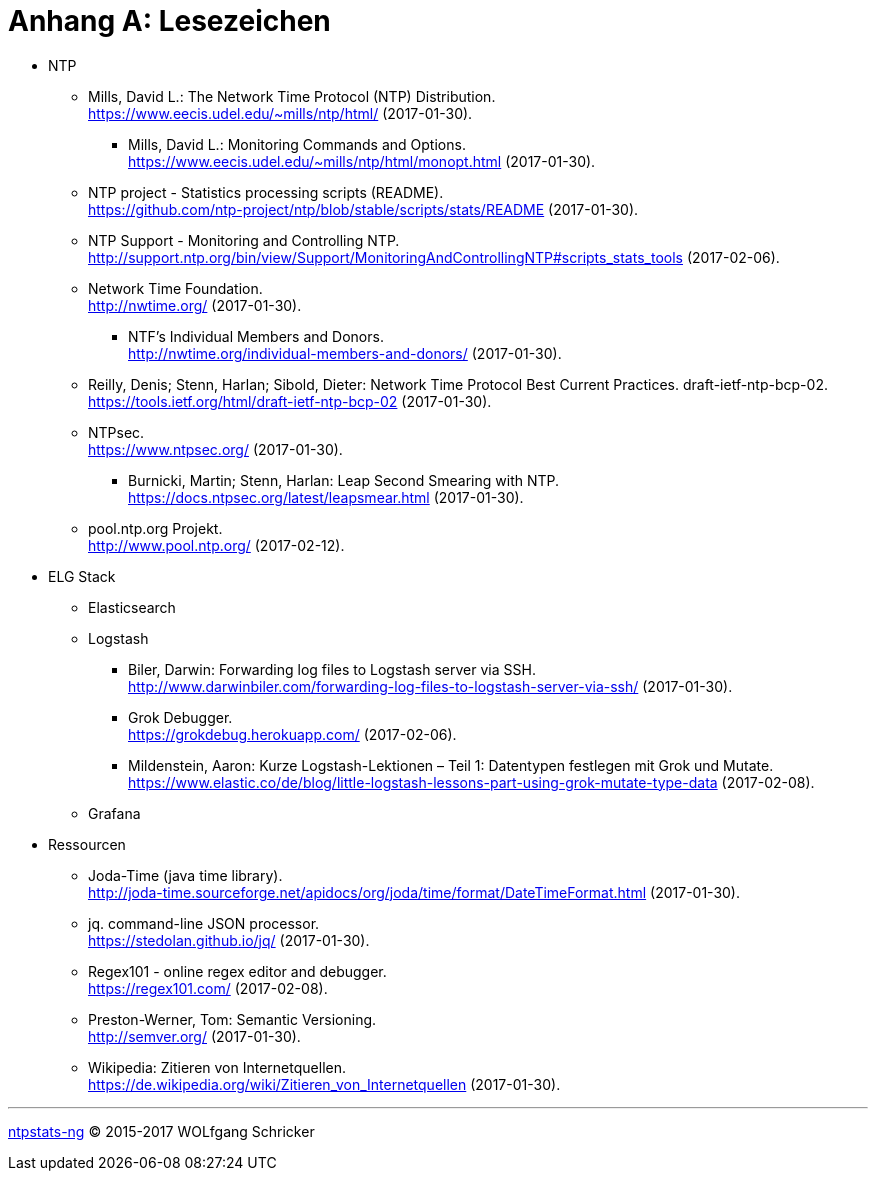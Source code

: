 = Anhang A: Lesezeichen
:linkattrs:

* NTP

** [[bookmark_ntp]]Mills, David L.: The Network Time Protocol (NTP) Distribution. +
link:https://www.eecis.udel.edu/~mills/ntp/html/[, window="_blank"] (2017-01-30).

*** [[bookmark_ntp_monopt]]Mills, David L.: Monitoring Commands and Options. +
link:https://www.eecis.udel.edu/~mills/ntp/html/monopt.html[, window="_blank"] (2017-01-30).

** [[bookmark_ntp_project_scripts_stats]]NTP project - Statistics processing scripts (README). +
link:https://github.com/ntp-project/ntp/blob/stable/scripts/stats/README[, window="_blank"] (2017-01-30).

** [[bookmark_ntp_support_scripts_stats]]NTP Support - Monitoring and Controlling NTP. +
link:http://support.ntp.org/bin/view/Support/MonitoringAndControllingNTP#scripts_stats_tools[, window="_blank"] (2017-02-06).

** [[bookmark_ntf]]Network Time Foundation. +
link:http://nwtime.org/[, window="_blank"] (2017-01-30).

*** [[bookmark_ntf_individuals]]NTF’s Individual Members and Donors. +
link:http://nwtime.org/individual-members-and-donors/[, window="_blank"] (2017-01-30).

** [[bookmark_ietf-ntp-bcp]]Reilly, Denis; Stenn, Harlan; Sibold, Dieter: Network Time Protocol Best Current Practices. draft-ietf-ntp-bcp-02. +
link:https://tools.ietf.org/html/draft-ietf-ntp-bcp-02[, window="_blank"] (2017-01-30).

** [[bookmark_ntps]]NTPsec. +
link:https://www.ntpsec.org/[, window="_blank"] (2017-01-30).

*** [[bookmark_ntps_leap_smearing]]Burnicki, Martin; Stenn, Harlan: Leap Second Smearing with NTP. +
link:https://docs.ntpsec.org/latest/leapsmear.html[, window="_blank"] (2017-01-30).

** [[bookmark_ntppool]]pool.ntp.org Projekt. +
link:http://www.pool.ntp.org/[, window="_blank"] (2017-02-12).

* ELG Stack

** Elasticsearch

** Logstash

*** [[bookmark_logstash_ssh_forward]]Biler, Darwin: Forwarding log files to Logstash server via SSH. +
link:http://www.darwinbiler.com/forwarding-log-files-to-logstash-server-via-ssh/[, window="_blank"] (2017-01-30).

*** [[bookmark_logstash_grok_debugger]]Grok Debugger. +
link:https://grokdebug.herokuapp.com/[, window="_blank"] (2017-02-06).

*** [[bookmark_logstash_grok_type]]Mildenstein, Aaron: Kurze Logstash-Lektionen – Teil 1: Datentypen festlegen mit Grok und Mutate. +
link:https://www.elastic.co/de/blog/little-logstash-lessons-part-using-grok-mutate-type-data[, window="_blank"] (2017-02-08).

** Grafana

* Ressourcen

** [[bookmark_joda_time]]Joda-Time (java time library). +
link:http://joda-time.sourceforge.net/apidocs/org/joda/time/format/DateTimeFormat.html[, window="_blank"] (2017-01-30).

** [[bookmark_jq]]jq. command-line JSON processor. +
link:https://stedolan.github.io/jq/[, window="_blank"] (2017-01-30).

** [[bookmark_regex_debugger]]Regex101 - online regex editor and debugger. +
link:https://regex101.com/[, window="_blank"] (2017-02-08).

** [[bookmark_]]Preston-Werner, Tom: Semantic Versioning. +
link:http://semver.org/[, window="_blank"] (2017-01-30).

** [[bookmark_wpde_zitieren_internet]]Wikipedia: Zitieren von Internetquellen. +
link:https://de.wikipedia.org/wiki/Zitieren_von_Internetquellen[, window="_blank"] (2017-01-30).
//
// Name, Vorname: Titel. URL (Abfragedatum).
//
// [[bookmark_]]name, given: titel. +
// link:[, window="_blank"] (2017-00-00).

---

link:README.adoc[ntpstats-ng] (C) 2015-2017 WOLfgang Schricker

// End of ntpstats-ng/doc/de/doc/Appendix-Bookmarks.adoc
